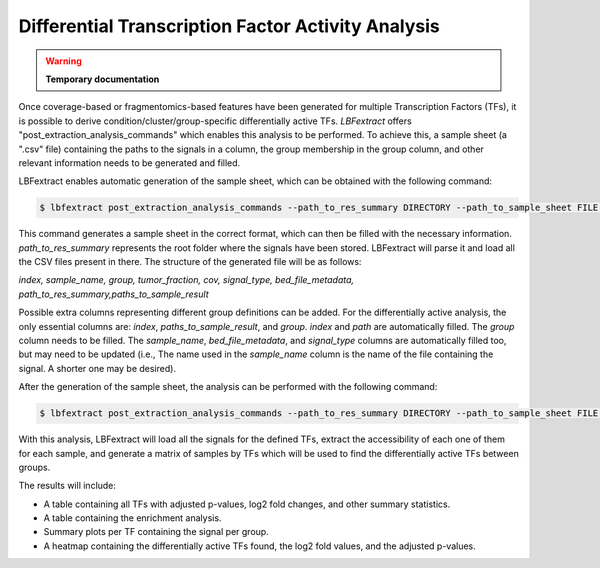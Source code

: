 Differential Transcription Factor Activity Analysis
=====================================================
.. warning::

    **Temporary documentation**

Once coverage-based or fragmentomics-based features have been generated for multiple Transcription Factors (TFs), it is
possible to derive condition/cluster/group-specific differentially active TFs. `LBFextract` offers "post_extraction_analysis_commands"
which enables this analysis to be performed. To achieve this, a sample sheet (a ".csv" file) containing the paths to the
signals in a column, the group membership in the group column, and other relevant information needs to be generated and 
filled. 

LBFextract enables automatic generation of the sample sheet, which can be obtained with the following command:

.. code-block:: bash
    
    $ lbfextract post_extraction_analysis_commands --path_to_res_summary DIRECTORY --path_to_sample_sheet FILE generate-sample-sheet

This command generates a sample sheet in the correct format, which can then be filled with the necessary information. 
`path_to_res_summary` represents the root folder where the signals have been stored. LBFextract will parse it and load 
all the CSV files present in there. The structure of the generated file will be as follows:

`index, sample_name, group, tumor_fraction, cov, signal_type, bed_file_metadata, path_to_res_summary,paths_to_sample_result`


Possible extra columns representing different group definitions can be added. For the differentially active analysis, 
the only essential columns are: `index`, `paths_to_sample_result`, and `group`. `index` and `path` are automatically 
filled. The `group` column needs to be filled. The `sample_name`, `bed_file_metadata`, and `signal_type` columns are 
automatically filled too, but may need to be updated (i.e., The name used in the `sample_name` column is the name of 
the file containing the signal. A shorter one may be desired).

After the generation of the sample sheet, the analysis can be performed with the following command:

.. code-block:: bash
    
    $ lbfextract post_extraction_analysis_commands --path_to_res_summary DIRECTORY --path_to_sample_sheet FILE --signal_length INTEGER --center_signal_indices TEXT --flanking_signal_indices TEXT --output_path DIRECTORY --outer_group_column TEXT --correction_method TEXT --remove_outliers --save_individual_plots get-differentially-active-genomic-intervals

With this analysis, LBFextract will load all the signals for the defined TFs, extract the accessibility of each one of 
them for each sample, and generate a matrix of samples by TFs which will be used to find the differentially active TFs 
between groups.

The results will include:

- A table containing all TFs with adjusted p-values, log2 fold changes, and other summary statistics.
- A table containing the enrichment analysis.
- Summary plots per TF containing the signal per group.
- A heatmap containing the differentially active TFs found, the log2 fold values, and the adjusted p-values.

.. image:: _static/fextract_diff_signals_heatmap.png
    :alt: Heatmap of differentially active transcription factors
